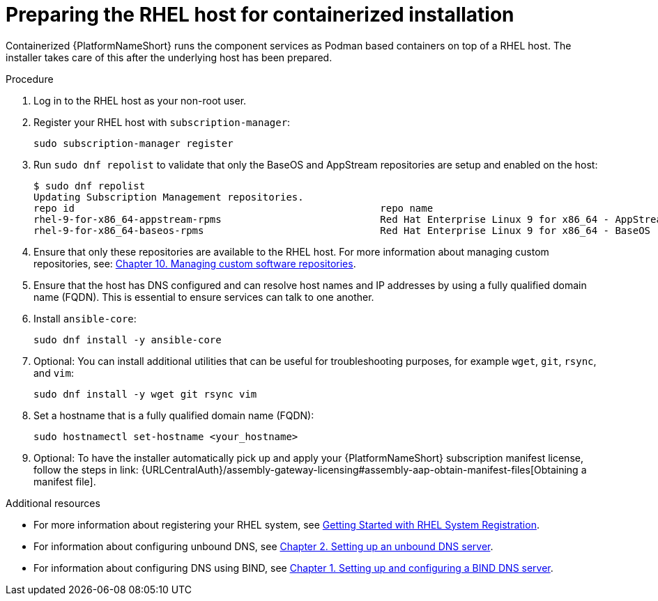 :_mod-docs-content-type: PROCEDURE

[id="preparing-the-rhel-host-for-containerized-installation_{context}"]

= Preparing the RHEL host for containerized installation

Containerized {PlatformNameShort} runs the component services as Podman based containers on top of a RHEL host. The installer takes care of this after the underlying host has been prepared. 

.Procedure

. Log in to the RHEL host as your non-root user.

. Register your RHEL host with `subscription-manager`:
+
----
sudo subscription-manager register
----
+

. Run `sudo dnf repolist` to validate that only the BaseOS and AppStream repositories are setup and enabled on the host:
+
----
$ sudo dnf repolist
Updating Subscription Management repositories.
repo id                                                    repo name
rhel-9-for-x86_64-appstream-rpms                           Red Hat Enterprise Linux 9 for x86_64 - AppStream (RPMs)
rhel-9-for-x86_64-baseos-rpms                              Red Hat Enterprise Linux 9 for x86_64 - BaseOS (RPMs)
----
+
. Ensure that only these repositories are available to the RHEL host. For more information about managing custom repositories, see:
link:{BaseURL}/red_hat_enterprise_linux/9/html/managing_software_with_the_dnf_tool/assembly_managing-custom-software-repositories_managing-software-with-the-dnf-tool[Chapter 10. Managing custom software repositories].

. Ensure that the host has DNS configured and can resolve host names and IP addresses by using a fully qualified domain name (FQDN). This is essential to ensure services can talk to one another.

. Install `ansible-core`:
+
----
sudo dnf install -y ansible-core
----
+
. Optional: You can install additional utilities that can be useful for troubleshooting purposes, for example `wget`, `git`, `rsync`, and `vim`:
+
----
sudo dnf install -y wget git rsync vim
----
+
. Set a hostname that is a fully qualified domain name (FQDN):
+
----
sudo hostnamectl set-hostname <your_hostname>
----

. Optional: To have the installer automatically pick up and apply your {PlatformNameShort} subscription manifest license, follow the steps in link: {URLCentralAuth}/assembly-gateway-licensing#assembly-aap-obtain-manifest-files[Obtaining a manifest file].

[role="_additional-resources"]
.Additional resources
* For more information about registering your RHEL system, see link:{BaseURL}/subscription_central/1-latest/html-single/getting_started_with_rhel_system_registration/index[Getting Started with RHEL System Registration].
* For information about configuring unbound DNS, see link:{BaseURL}/red_hat_enterprise_linux/9/html/managing_networking_infrastructure_services/assembly_setting-up-an-unbound-dns-server_networking-infrastructure-services[Chapter 2. Setting up an unbound DNS server].
* For information about configuring DNS using BIND, see link:{BaseURL}/red_hat_enterprise_linux/9/html/managing_networking_infrastructure_services/assembly_setting-up-and-configuring-a-bind-dns-server_networking-infrastructure-services[Chapter 1. Setting up and configuring a BIND DNS server].


